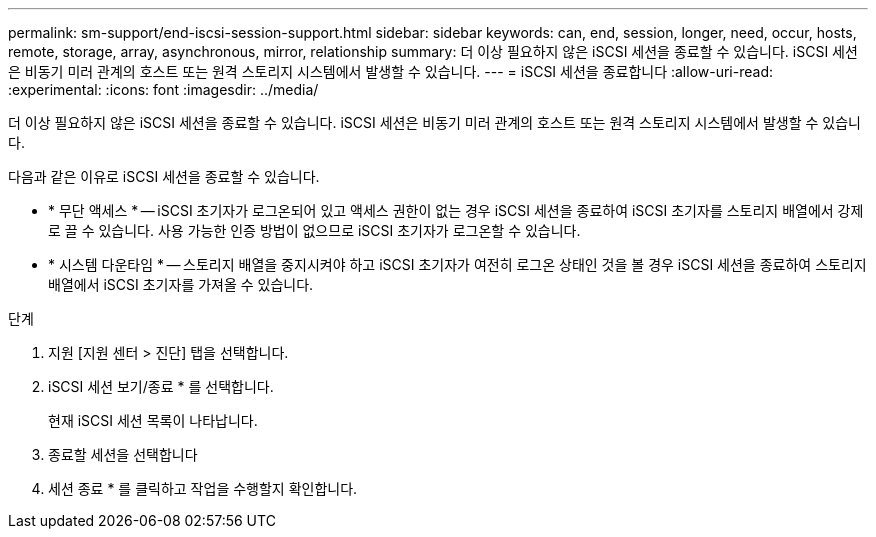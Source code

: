 ---
permalink: sm-support/end-iscsi-session-support.html 
sidebar: sidebar 
keywords: can, end, session, longer, need, occur, hosts, remote, storage, array, asynchronous, mirror, relationship 
summary: 더 이상 필요하지 않은 iSCSI 세션을 종료할 수 있습니다. iSCSI 세션은 비동기 미러 관계의 호스트 또는 원격 스토리지 시스템에서 발생할 수 있습니다. 
---
= iSCSI 세션을 종료합니다
:allow-uri-read: 
:experimental: 
:icons: font
:imagesdir: ../media/


[role="lead"]
더 이상 필요하지 않은 iSCSI 세션을 종료할 수 있습니다. iSCSI 세션은 비동기 미러 관계의 호스트 또는 원격 스토리지 시스템에서 발생할 수 있습니다.

다음과 같은 이유로 iSCSI 세션을 종료할 수 있습니다.

* * 무단 액세스 * -- iSCSI 초기자가 로그온되어 있고 액세스 권한이 없는 경우 iSCSI 세션을 종료하여 iSCSI 초기자를 스토리지 배열에서 강제로 끌 수 있습니다. 사용 가능한 인증 방법이 없으므로 iSCSI 초기자가 로그온할 수 있습니다.
* * 시스템 다운타임 * -- 스토리지 배열을 중지시켜야 하고 iSCSI 초기자가 여전히 로그온 상태인 것을 볼 경우 iSCSI 세션을 종료하여 스토리지 배열에서 iSCSI 초기자를 가져올 수 있습니다.


.단계
. 지원 [지원 센터 > 진단] 탭을 선택합니다.
. iSCSI 세션 보기/종료 * 를 선택합니다.
+
현재 iSCSI 세션 목록이 나타납니다.

. 종료할 세션을 선택합니다
. 세션 종료 * 를 클릭하고 작업을 수행할지 확인합니다.

